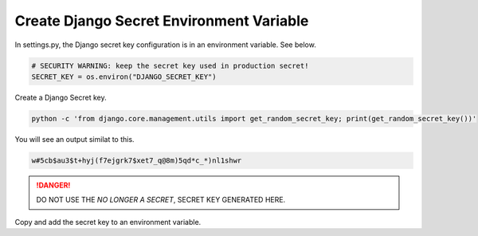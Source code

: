 .. _create-env-var-segment:
Create Django Secret Environment Variable
-----------------------------------------

In settings.py,  the Django secret key configuration is in an environment
variable.  See below.


.. code-block:: python

    # SECURITY WARNING: keep the secret key used in production secret!
    SECRET_KEY = os.environ("DJANGO_SECRET_KEY")


Create a Django Secret key.

.. code-block::

    python -c 'from django.core.management.utils import get_random_secret_key; print(get_random_secret_key())'

You will see an output similat to this.

.. code-block::

    w#5cb$au3$t+hyj(f7ejgrk7$xet7_q@8m)5qd*c_*)nl1shwr

.. danger::

    DO NOT USE THE `NO LONGER A SECRET`,  SECRET KEY GENERATED HERE.


Copy and add the secret key to an environment variable.


.. tab:: Linux

    .. code-block:: bash
        :caption: **bash/zsh**

        export DJANGO_SECRET_KEY='w=#5cb$au3$t+hyj(f7ejgrk7$xet7_q@8m)5qd*c_*)nl1shwr'

    .. code-block:: bash
        :caption: **bash/zsh**

        printenv DJANGO_SECRET_KEY  # To check it worked

    .. code-block:: bash
        :caption: **bash/zsh**

        w#5cb$au3$t+hyj(f7ejgrk7$xet7_q@8m)5qd*c_*)nl1shwr


.. tab:: macOS


    .. code-block:: bash
        :caption: **bash/zsh**

        export DJANGO_SECRET_KEY='w=#5cb$au3$t+hyj(f7ejgrk7$xet7_q@8m)5qd*c_*)nl1shwr'

    .. code-block:: bash
        :caption: **bash/zsh**

        printenv DJANGO_SECRET_KEY  # To check it worked

    .. code-block:: bash
        :caption: **bash/zsh**

        w#5cb$au3$t+hyj(f7ejgrk7$xet7_q@8m)5qd*c_*)nl1shwr

.. tab:: Windows

    #. Right-click the Computer icon and choose Properties, or in
       Windows Control Panel, choose System.

    #. Choose Advanced system settings.

    .. image:: ../_static/imgs/how-tos/windows-system-properties.png
       :alt: Windows System Properties


    #. On the Advanced tab, click Environment Variables.

    .. image:: ../_static/imgs/how-tos/windows-environ-variables.png
       :alt: Windows Environment Variables


    #. Click New to create a new environment variable.
    #. After creating or modifying the environment variable, click Apply
       and then OK to have the change take effect.


    .. note::

        The graphical user interface for creating environment variables may
        vary slightly, depending on your version of Windows.
